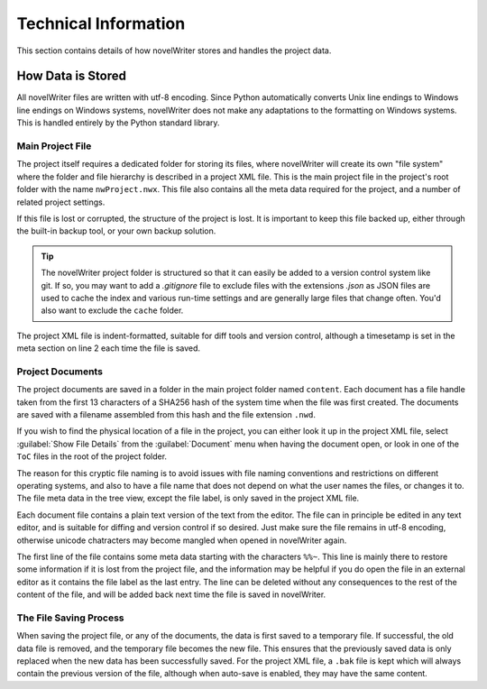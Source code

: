 .. _a_tech:

*********************
Technical Information
*********************

This section contains details of how novelWriter stores and handles the project data.


How Data is Stored
==================

All novelWriter files are written with utf-8 encoding. Since Python automatically converts Unix line
endings to Windows line endings on Windows systems, novelWriter does not make any adaptations to the
formatting on Windows systems. This is handled entirely by the Python standard library.


Main Project File
-----------------

The project itself requires a dedicated folder for storing its files, where novelWriter will create
its own "file system" where the folder and file hierarchy is described in a project XML file. This
is the main project file in the project's root folder with the name ``nwProject.nwx``. This file
also contains all the meta data required for the project, and a number of related project settings.

If this file is lost or corrupted, the structure of the project is lost. It is important to keep
this file backed up, either through the built-in backup tool, or your own backup solution.

.. tip::
   The novelWriter project folder is structured so that it can easily be added to a version control
   system like git. If so, you may want to add a `.gitignore` file to exclude files with the
   extensions `.json` as JSON files are used to cache the index and various run-time settings and
   are generally large files that change often. You'd also want to exclude the ``cache`` folder.

The project XML file is indent-formatted, suitable for diff tools and version control, although a
timesetamp is set in the meta section on line 2 each time the file is saved.


Project Documents
-----------------

The project documents are saved in a folder in the main project folder named ``content``. Each
document has a file handle taken from the first 13 characters of a SHA256 hash of the system time
when the file was first created. The documents are saved with a filename assembled from this hash
and the file extension ``.nwd``.

If you wish to find the physical location of a file in the project, you can either look it up in the
project XML file, select :guilabel:`Show File Details` from the :guilabel:`Document` menu when
having the document open, or look in one of the ``ToC`` files in the root of the project folder.

The reason for this cryptic file naming is to avoid issues with file naming conventions and
restrictions on different operating systems, and also to have a file name that does not depend on
what the user names the files, or changes it to. The file meta data in the tree view, except the
file label, is only saved in the project XML file.

Each document file contains a plain text version of the text from the editor. The file can in
principle be edited in any text editor, and is suitable for diffing and version control if so
desired. Just make sure the file remains in utf-8 encoding, otherwise unicode chatracters may become
mangled when opened in novelWriter again.

The first line of the file contains some meta data starting with the characters ``%%~``. This line
is mainly there to restore some information if it is lost from the project file, and the information
may be helpful if you do open the file in an external editor as it contains the file label as the
last entry. The line can be deleted without any consequences to the rest of the content of the file,
and will be added back next time the file is saved in novelWriter.


The File Saving Process
-----------------------

When saving the project file, or any of the documents, the data is first saved to a temporary file.
If successful, the old data file is removed, and the temporary file becomes the new file. This
ensures that the previously saved data is only replaced when the new data has been successfully
saved. For the project XML file, a ``.bak`` file is kept which will always contain the previous
version of the file, although when auto-save is enabled, they may have the same content.
